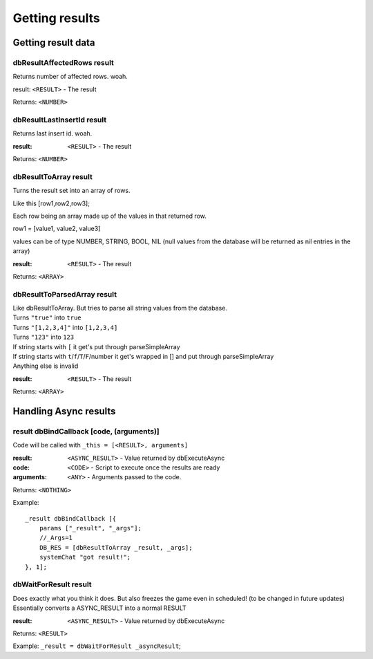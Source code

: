 ===============
Getting results
===============

Getting result data
===================


dbResultAffectedRows result
~~~~~~~~~~~~~~~~~~~~~~~~~~~

Returns number of affected rows. woah.  

result: ``<RESULT>`` - The result  

Returns: ``<NUMBER>``  


dbResultLastInsertId result
~~~~~~~~~~~~~~~~~~~~~~~~~~~

Returns last insert id. woah.  

:result: ``<RESULT>`` - The result  

Returns: ``<NUMBER>``  

dbResultToArray result
~~~~~~~~~~~~~~~~~~~~~~

Turns the result set into an array of rows.  

Like this [row1,row2,row3];  

Each row being an array made up of the values in that returned row.  

row1 = [value1, value2, value3]  

values can be of type NUMBER, STRING, BOOL, NIL (null values from the database will be returned as nil entries in the array)  

:result: ``<RESULT>`` - The result  

Returns: ``<ARRAY>``  


dbResultToParsedArray result
~~~~~~~~~~~~~~~~~~~~~~~~~~~~

| Like dbResultToArray. But tries to parse all string values from the database.  
| Turns ``"true"`` into ``true``  
| Turns ``"[1,2,3,4]"`` into ``[1,2,3,4]``  
| Turns ``"123"`` into ``123``  
| If string starts with ``[`` it get's put through parseSimpleArray  
| If string starts with ``t``/``f``/``T``/``F``/number it get's wrapped in [] and put through parseSimpleArray
| Anything else is invalid

:result: ``<RESULT>`` - The result  

Returns: ``<ARRAY>``  



Handling Async results
======================


result dbBindCallback [code, (arguments)]
~~~~~~~~~~~~~~~~~~~~~~~~~~~~~~~~~~~~~~~~~

Code will be called with ``_this = [<RESULT>, arguments]``  

:result: ``<ASYNC_RESULT>`` - Value returned by dbExecuteAsync  
:code: ``<CODE>`` - Script to execute once the results are ready  
:arguments: ``<ANY>`` - Arguments passed to the code.  

Returns: ``<NOTHING>``  


Example:

::

    _result dbBindCallback [{
        params ["_result", "_args"];
        //_Args=1
        DB_RES = [dbResultToArray _result, _args]; 
        systemChat "got result!";
    }, 1];


dbWaitForResult result
~~~~~~~~~~~~~~~~~~~~~~

| Does exactly what you think it does. But also freezes the game even in scheduled! (to be changed in future updates)  
| Essentially converts a ASYNC_RESULT into a normal RESULT  

:result: ``<ASYNC_RESULT>`` - Value returned by dbExecuteAsync  

Returns: ``<RESULT>``

Example: ``_result = dbWaitForResult _asyncResult``;  

